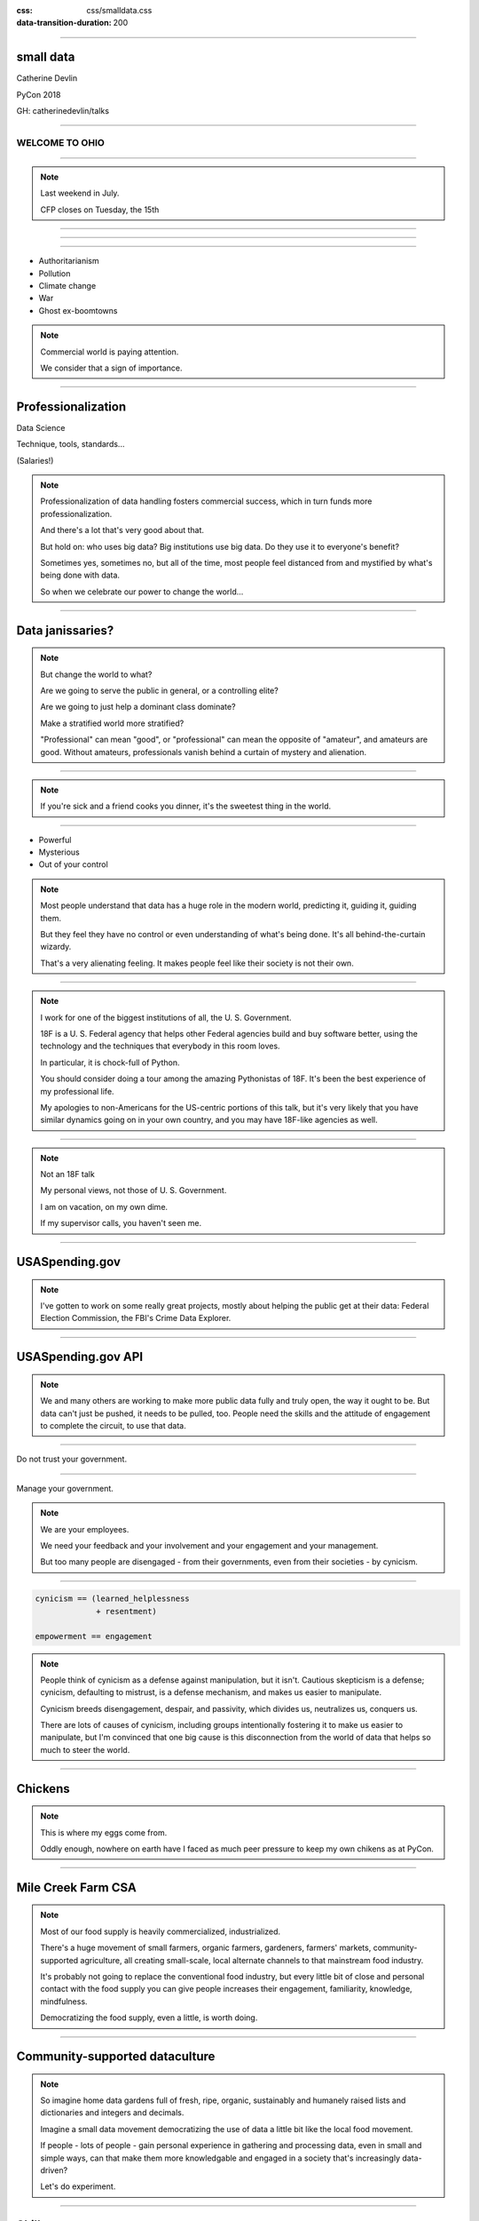 :css: css/smalldata.css
:data-transition-duration: 200

.. title:: small data

----

small data
----------


Catherine Devlin

PyCon 2018

GH: catherinedevlin/talks

----

WELCOME TO OHIO
===============

.. image:: img/ohio.svg
   :height: 500px
   :alt: Ohio flag

----

.. image:: img/pyohio2018.jpg
   :height: 500px
   :alt: PyOhio

.. note::

    Last weekend in July.

    CFP closes on Tuesday, the 15th

----

.. image:: img/dayton-to-cleveland.png
   :height: 500px
   :alt: Route from Dayton to Cleveland

----

.. image:: img/new_oil.png
   :height: 500px
   :alt: Data Is The New Oil

----

- Authoritarianism
- Pollution 
- Climate change
- War 
- Ghost ex-boomtowns

.. note::

    Commercial world is paying attention.

    We consider that a sign of importance.

----

Professionalization
-------------------

Data Science

Technique, tools, standards...

(Salaries!)

.. note::

    Professionalization of data handling fosters 
    commercial success, which in turn funds more 
    professionalization.

    And there's a lot that's very good about that.

    But hold on: who uses big data?  Big institutions
    use big data.  Do they use it to everyone's 
    benefit?

    Sometimes yes, sometimes no, but all of the 
    time, most people feel distanced from and 
    mystified by what's being done with data.

    So when we celebrate our power to change the world...

----

Data janissaries?
-----------------

.. image:: img/janissaries.jpg
   :height: 500px
   :alt: Janissaries

.. note::

    But change the world to what?  
    
    Are we going to serve the public in general, or a controlling elite?

    Are we going to just help a dominant class dominate?

    Make a stratified world more stratified?

    "Professional" can mean "good", or "professional" 
    can mean the opposite of "amateur", and amateurs 
    are good.  Without amateurs, professionals vanish 
    behind a curtain of mystery and alienation. 

----

.. image:: img/hospital_food.jpg
   :height: 500px
   :alt: Hospital food

.. note::

    If you're sick and a friend cooks you dinner, it's the
    sweetest thing in the world.

----

- Powerful
- Mysterious
- Out of your control

.. note::

    Most people understand that data has a huge role in the 
    modern world, predicting it, guiding it, guiding them.

    But they feel they have no control or even understanding 
    of what's being done.  It's all behind-the-curtain wizardy.

    That's a very alienating feeling.  It makes people feel 
    like their society is not their own.

----

.. image:: img/18f.svg
   :height: 400px
   :alt: 18F logo

.. note::

    I work for one of the biggest institutions of all, the 
    U. S. Government.

    18F is a U. S. Federal agency that helps other Federal agencies build
    and buy software better, using the technology and the techniques
    that everybody in this room loves.

    In particular, it is chock-full of Python.

    You should consider doing a tour among the amazing Pythonistas
    of 18F.  It's been the best experience of my professional life.

    My apologies to non-Americans for the US-centric portions of this
    talk, but it's very likely that you have similar dynamics going on
    in your own country, and you may have 18F-like agencies as well.

----

.. image:: img/not-18f2.png
   :height: 400px
   :alt: 18F logo with Forbidden bar

.. note::

    Not an 18F talk

    My personal views, not those of U. S. Government.

    I am on vacation, on my own dime.

    If my supervisor calls, you haven't seen me.

----

USASpending.gov
---------------

.. image:: img/usaspending-frontend.png
   :height: 500px
   :alt: USASpending.gov screenshot

.. note:: 

    I've gotten to
    work on some really great projects, mostly about helping 
    the public get at their data: Federal Election Commission,
    the FBI's Crime Data Explorer.
 
----

USASpending.gov API
-------------------

.. image:: img/usaspending-api.png
   :height: 500px
   :alt: USASpending.gov API screenshot

.. note:: 

    We and many others are working to make more 
    public data fully and truly open, the way it 
    ought to be.  But data can't just be pushed, 
    it needs to be pulled, too.  People need 
    the skills and the attitude of engagement 
    to complete the circuit, to use that data. 

----

Do not trust your government.

----

Manage your government.

.. note::

    We are your employees.

    We need your feedback and your involvement and 
    your engagement and your management. 

    But too many people are disengaged - from their 
    governments, even from their societies - by cynicism.

----

.. code:: python

    cynicism == (learned_helplessness
                 + resentment)

    empowerment == engagement

.. note::

    People think of cynicism as a defense against manipulation,
    but it isn't.  Cautious skepticism is a defense; cynicism, 
    defaulting to mistrust, is a defense mechanism, and makes 
    us easier to manipulate.

    Cynicism breeds disengagement, despair, and passivity,
    which divides us, neutralizes us, conquers us.  
    
    There are lots of causes of cynicism, including groups 
    intentionally fostering it to make us easier to manipulate, 
    but I'm convinced that one big cause is this disconnection 
    from the world of data that helps so much to steer the 
    world.

----

Chickens
--------

.. image:: img/chickens.jpg
   :height: 500px
   :alt: chickens

.. note::

    This is where my eggs come from.

    Oddly enough, nowhere on earth have I faced as much peer
    pressure to keep my own chikens as at PyCon.

----

Mile Creek Farm CSA
-------------------

.. image:: img/milecreek3.jpg
   :height: 500px
   :alt: harvesting vegetables

.. note::

    Most of our food supply is heavily commercialized, industrialized.

    There's a huge movement of small farmers, organic farmers,
    gardeners, farmers' markets, community-supported agriculture,
    all creating small-scale, local alternate channels to that
    mainstream food industry.

    It's probably not going to replace the conventional food 
    industry, but every little bit of close and personal contact
    with the food supply you can give people increases their 
    engagement, familiarity, knowledge, mindfulness.

    Democratizing the food supply, even a little, is worth 
    doing.

----

Community-supported dataculture
-------------------------------

.. image:: img/datacreek3.jpg
   :height: 500px
   :alt: harvesting data

.. note::

    So imagine home data gardens full of fresh, ripe, 
    organic, sustainably and humanely raised 
    lists and dictionaries and integers and decimals.

    Imagine a small data movement democratizing 
    the use of data a little bit like the local 
    food movement.

    If people - lots of people - gain personal 
    experience in gathering and processing data, 
    even in small and simple ways,
    can that make them more knowledgable and 
    engaged in a society that's increasingly 
    data-driven? 

    Let's do experiment.

----

Skills
------

- Gathering
- Processing
- Combining
- Presenting

.. note::

    By beginner data programming, I'm talking about some 
    very basic skills.  I'm not talking about running 
    Scikit-learn against your hadoop cluster.  I'm not 
    even talking about querying PostgreSQL.  
   
    I'm talking about pulling some data into maybe a list 
    of dictionaries, applying some basic Python to it 
    from there.  Stuff that people can plausibly start on 
    within a few hours of `print "Hello, World!"`

----

Empower whom?

  - students (Jessica McKellar 2014 keynote)
  - journalists
  - small businesses
  - activists and organizers

.. note::

    I mean, aside from everyone, of course.

----

Local Governments

.. image:: img/city_employees.png
   :height: 500px
   :alt: Tweet regarding teaching to city employees

----

Not a teacher?
--------------

Nobody wants your excuses.

.. note::

    If you're on the verge of tuning out because you think this is
    an educator, you are not excused.  Everybody is part of the
    effort, as you'll see as I go on.

----

Projects
--------

.. note::

    What's within reach for a data amateur that's worth doing?

    Let's make this easier to think about with a very non-exhaustive list of
    possibilities to get your imaginations running ambitiously

----

`csv`
-----

.. note::

    They say that about 2/3 of the species on earth are 
    microbes.  I'm pretty sure that 2/3 of the data on 
    earth is spreadsheets.

    And what's a spreadsheet but a CSV generator?

    This should be one of the main teaching libraries.

    Almost everybody's life is touched by spreadsheets.
    Some people's lives are saturated in spreadsheets.
    And, when you save a spreadsheet as a CSV, the 
    transition to programmable data is very clear, zero 
    mystery.

    There are more specialized libraries for handling spreadsheets,
    but this is a minimal-mystery approach straight out of the
    Standard Library.

----

email
-----

.. note::

    Most people feel overwhelmed by email.  It was the first form of
    information overload.

    The filters etc. provided by email providers are nowhere near as
    sophisticated and specific as even a beginner's data-handling 
    program could be.

    This is a huge source of personally relevant (maybe) data for most
    people.  

----

social media
------------

.. note::

    When big data makes the news, they're often talking about 
    social media, and it's a big part of most people's lives,
    so the fact that they can analyze their own social media 
    world in any way they can imagine should be inspiring.
    
    Which of my friends share an interest?  Which of them share 
    an interest but don't yet know each other?  
    Who's announced weekeng plans?  Who's going to PyOhio?
    Who's actually a bot?

    Are there hours of the day when I'm more likely to make misspellings
    or threaten foreign countries?

----

twitter-scraper_
----------------

.. _twitter-scraper: https://github.com/kennethreitz/twitter-scraper

.. note::

    Speaking of social media, twitter's API is needlessly 
    complex and a barrier to newbies.  

    But there's a new Kenneth Reitz package - and if you know 
    Kenneth Reitz, I can stop talking right there - avoids all 
    needless complexities.

---- 

#pyconopenspaces collector
--------------------------

.. note::

    In fact, I intend to use it during the sprints to 
    write a little hashtag miner to generate a table 
    from the #pyconopenspaces hashtag.

    If you want a short break from your main sprint, 
    we can work on it together.  It'll be useful for 
    next year, and it'll be good practice for what 
    we want to show people.

----

Webscraping
-----------

- requests_     
- BeautifulSoup_
- requests-html_

.. _requests: https://github.com/requests/requests
.. _BeautifulSoup: https://www.crummy.com/software/BeautifulSoup/
.. _requests-html: https://github.com/kennethreitz/requests-html

.. note::

    Webscraping is getting data from websites that weren't
    designed to provide data to your programs, but only to
    be used by human eyeballs.  So it's a little tricky,
    but there are huge quantities of data locked up in it,
    and we have some good libraries to help us unlock it.

    These three in particular are nice beginner-friendly
    tools.  `requests-html` is pretty new - it's another 
    fine Kenneth Reitz product.

----

.. role:: strike
    :class: strike

:strike:`World Wide` Web
------------------------

- Local directories
- Local event calendars

.. note::

    One of the nice things you can do with scraping is assemble
    and then republish locally relevant information.

    Local Resources, businesses, organizations, governmental bodies -
    they tend to publish independently on scattered, obscure websites.
    Can you unbury it?

----

APIs
----

- Governments
- Social media
- Vendors

.. note::

    It's easy to consume and use data when it's provided 
    by web APIs.  That's why they exist, after all.

    Maybe the hardest thing about them is knowing that 
    they exist.  It's kind of a pity that we hide this 
    beginner-friendly data resource behind a cryptic and 
    intimidating acronym.

    So let people know!  And help them find APIs that 
    interest them.

----

Open data hubs
--------------

    - data.gov
    - `Humanitarian Data Exchange`_
    - `curated API lists`_
    - `Open Data Census`_

.. _Open Data Census: http://us-cities.survey.okfn.org/
.. _Humanitarian Data Exchange: https://data.humdata.org/
.. _curated API lists: https://github.com/abhishekbanthia/Public-APIs
.. _Open Data Census: http://us-cities.survey.okfn.org/


  Beware firehose

.. note::

    There are so many directories of APIs that we really 
    need a directory of directories.  As a Fed, I need to 
    point out data.gov, for instance.  

    Actually, some of the nicest directory take the form 
    of simple hand-curated lists in GitHub repositories, 
    so websearch around on some of those.

----

`Open Data Census`_
-------------------

.. _OpenData Census: http://us-cities.survey.okfn.org/

.. image:: img/open_data_census.png
   :height: 500px
   :alt: Open Data Census screenshot

.. note::

    The Open Data Census is a volunteer-curated grid of 
    open data resources for various types of city data 
    for a wide array of cities.  
    
    It's useful as a source 
    of data, obviously, and volunteering to help populate 
    the Census is itself a great exercise in building 
    data-hunting skills and helping citizens get to know 
    their cities' digital presence.

----

Presenting the info
-------------------

.. note:: 

    With minimal effort.  Not full-fledged web dev 

----

Static sites
------------

Jekyll, Pelican, GH Pages... 

`The New Dynamic`_ 

.. _`The New Dynamic`: https://www.thenewdynamic.org/

----

Visualizing 
-----------

- matplotlib, Bokeh... 
  
- altair-viz

- Leaflet (Folium) maps

----

Re-presenting data
------------------

Dayton LotLinker_

.. _LotLinker: http://www.lotlinker.com/

.. image:: img/lotlinker.png
   :height: 500px
   :alt: LotLinker screenshot

.. note::

    Dayton has abandoned, forfeited houses that you can buy from the city
    for about $2500, but the information about those houses was only available
    through a spreadsheet that was not a very good interface for finding places
    to consider.

    So Code for Dayton, our local Code for America brigade, processed that
    spreadsheet into a Leaflet map and published is as lotlinker.com.

    As you can see, we have room for all of you, so if you want to carpool to
    PyCon 2019 from your new house in Dayton, let me know.

----

`More ideas`_
-------------

.. _More ideas: http://opendatahandbook.org/value-stories/

.. image:: img/value_stories.png
   :height: 500px

.. note::

    Open Knowledge International has a set of value stories
    that can jog your imagination.  Most of them are for large-
    scale data use, but they can still touch off related ideas
    in you - or, more importantly, in the people you're going
    to empower.

----

Code for America
----------------

2015: Catherine Bracy

.. image:: img/c4a.png
   :height: 500px
   :alt: Catherine Bracy at PyOhio 2015

----

"How can I, a humble Pythonista with a bag full of PyCon swag,
help bring about this revolution?"

----

Teach
-----

.. note:: 

    Not necessarily as a teacher as such, though that's 
    especially awesome!

    Workshops at library

    One-time guest presenters - I did an hour at a 
    Dayton high school on using a RESTful API

    Groups like Girl Develop It 

----

`Data Carpentry`_
-----------------

.. _Data Carpentry: http://www.datacarpentry.org/

.. image:: img/DC_logo_vision.png

.. note::
    Data Carpentry is, in a sense, already on this problem,
    though they're aimed more at institutions full of people
    who are already convinced that they need to build their
    data skills.

    It's a great organization with a great curriculum, and a
    great program to train Data Carpentry instructors - worth
    checking out.

---- 

Write 
-----

----

.. image:: img/automate_cover_medium.png 
   :height: 500px
   :alt: Book, _Automate the Boring Stuff with Python_

---- 

- blog
- articles

.. note::

    Yes You Can!

    Small local publications, business publications...


----

`Julia Evans`_
--------------

.. _Julia Evans: https://drawings.jvns.ca/

.. image:: img/pipes.svg
   :height: 500px

.. note::

    I want to point you to Julia Evans' great Unix cartoons
    as an example of how effective writing or drawing can 
    be when it's very informal and very fun.  So don't get 
    writers' block thinking you're writing a doctoral 
    dissertation.

----

Speak 
-----

(not here)

.. note::

    Go speak to people who aren't programmers yet.  Go to the 
    business groups, the activist groups, the professional 
    organizations, and give them a taste.  

    Most groups love new speakers.

----

Signal-boost
------------

.. note::

    With most software problems, finding the right package to do it
    with is half the battle.  The other half is finding good tutorials
    or examples.  So, if you find them and help make them more
    prominent, you are a teacher.

----

Make it easier
--------------

.. note::

    So far, I've been talking about how to raise people's skills

    But it's even more important to demand less of them

----

Open that data
--------------

.. note::

    Wherever you work, wherever you volunteer, wherever 
    you live, wherever you vote - have they opened up 
    their data?  You have influence there and can be a 
    voice for openness.

    You have knowledge and can make the case for 
    openness clearly.  Please do!

----

Easier code
-----------

- Improve the API
- Wrap existing packages
- Connect existing code

.. note::

    Many packages are built with APIs that conform to the
    gigantic brains of the experts who created them, 
    and who are not bothered by their complexity.

    But an API can instead conform
    to the expectations of a person who doesn't yet understand the
    domain.

    Find or be a newbie, keep track of their uninformed guesses, 
    their wishes, and make those wishes come true! 
    
----

Write the docs!
---------------

- Join projects
- File documentation PRs
- Create examples
- Answer questions

.. note::

    .. which is, of course, the name of a conference

----

Ignorance is precious

.. note::

    .. Never waste precious ignorance 

----

OKI's `data packages`_

.. _data packages: https://frictionlessdata.io/data-packages/


.. image:: img/data_packages.png
   :height: 500px
   :alt: Data Packages screenshot

.. note::

    Ease of use applies to data, not just software.

    Data availability is not really boolean.  Lots of data is
    technically open or available, but actually difficult to
    find it and use it.

    data-packages is a container format to wrap data and metadata
    together in a way that makes it easier to discover and lets
    people write tools to automate the process of getting 
    into your Python program to work with.

    So far, only a small fraction of data is published that way,
    and only a few people know how to use those tools, so this
    needs lots of signal-boosting!

----

Honeywell 316 `Kitchen Minicomputer`_
-------------------------------------

.. _Kitchen Minicomputer: http://www.computerhistory.org/revolution/minicomputers/11/362

.. image:: img/kitchen_computer.png
   :height: 500px
   :alt: Kitchen Minicomputer

.. note::

    Neiman-Marcus catalog, 1969

    A gee-whiz technical solution that is completely wrong for the problem?

    To a certain degree, yes.  None of this absolves society or us personally
    from the non-technical aspects of saving the world.

    Still, we are nerds, glory be, and our nerdship is changing the
    world, so I think we're responsible to make sure at least some
    of those changes are positive.

----

Ambitions
---------

.. note::

    So let's think of some of the pathways by which we hope to 
    connect immediate goals to ultimate goals.  How is a small 
    data movement supposed to foster a more engaged society? 


----

Civic engagement
----------------

- Sense of ownership
- Habits of participation

.. note::

    When you go to your city for data, that's engagement.

    When you nag them for data they haven't released yet, that's
    deeper engagement.

    When you point others toward the civic information 
    you've re-published or analyzed or visualized 

    When you urge action based on what's been found 

----

Data ethics
-----------

Diversity 
---------

.. note::

    Ethics in data science is a topic to itself, but the more
    people have experience even with small-scale data handling,
    the more people will understand its importance.

    All data handling helps you appreciate the complexity 
    of data, the approximations always included, 

    The more variety of people can contribute informed feedback 
    to data-handling efforts, the more viewpoints go into the 
    ethical decisions. 

----

Smarter data consumers
----------------------

.. note::

    People with a deeper awareness of how data is gathered
    and used.

----

Create open data demand
-----------------------

.. image:: img/ingredients.jpg
   :alt: ingredients list from food label

.. note::

    I mentioned it earlier:
    Open data producers need opend data users.  They justify 
    the effort of opening up data sources.  

    And, by the way, when you use an open data source, it's 
    very heartening let the publishers know.  At 18F, anytime
    we hear of data we've helped open up being put to use, 
    we're thrilled.

    As using data becomes the norm, it becomes less acceptable
    not to open up data.  Imagine a can of food with no ingredient
    label.  Would you buy it?  Probably
    not, because ingredient labels have taught us to feel entitled
    to that data, even if we don't plan to use it.
    
    I want to grow that kind of sense of entitlement.

----

Strengthen local institutions
-----------------------------

.. note::

    Near-exclusive access to data-handling skill has been
    one advantage of big and global institutions over small
    and local ones.  So breaking that monopoly can help 
    rebalance those scales. 

    Not just businesses: can your community library, theater
    troupe, bowling league, garage bands compete for attention?

----

Contents:
---------

One (1) shamelessly sentimental 
closing story 

----

.. image:: img/Kimber.jpg
   :height: 500px
   :alt: Kimber the dog

.. note::

    Josh Cory has been learning Python at the Dayton Dynamic
    Languages user group.  Kimber belongs to his friend Jeff.

----

Duck, turkey, pork, banana, peanut, fish, salmon, peas, oats, tomato and berries.

.. note::

   If you've seen dog food ingredient lists - they're long,
   fine-print monstrosities.  And there are dozens of dog
   food companies with multiple brands each.

   That's a lot of hairy anti-joins 

----

.. code:: python

    ['duck', 'turkey', 'pork',
     'banana', 'peanut', 'fish',
     'salmon', 'peas', 'oats',
     'tomato', 'berries']

.. note::

    But as a data problem, this is not bad.

----

1. Scraped PetSmart webpage
1. Extract and normalize ingredient lists
1. compare to `ALLERGIES`
1. generate list of safe foods

----

.. image:: img/Kimber.jpg
   :height: 500px
   :alt: Kimber the dog

.. note::

    Kimber is a good dog.

----

Data to the people!
-------------------

@catherinedevlin

catherine.devlin@gmail.com

GH: /catherinedevlin/talks

.. note::

    Go forth, bring the data to the people 
    and the people to the data, and let's do 
    our part in saving the world.

    I'm consistently branded, easy to find,
    you know where I live, and I'm staying for
    sprints.

----

Pew Research results:

- http://www.pewresearch.org/fact-tank/2018/03/27/americans-complicated-feelings-about-social-media-in-an-era-of-privacy-concerns/

- http://www.pewinternet.org/2014/11/12/few-feel-that-the-government-or-advertisers-can-be-trusted/

Photos:

- “Sultan Mehmet III (reigned 1595-1603) Enthroned, Attended by Two Janissaries LACMA M.85.237.34” by Ashley Van Haeften is licensed under CC BY 2.0

- “Hospital food at the PA part one: &quot;Beef Burgundy&quot;” by David Jackmanson is licensed under CC BY 2.0

- Air Force IMSC http://www.afimsc.af.mil/News/Art/igphoto/2001839179/

- Mile Creek Farm https://milecreekfarm.com/photo-gallery/#jp-carousel-1733

- Midwest Propulsion Group
